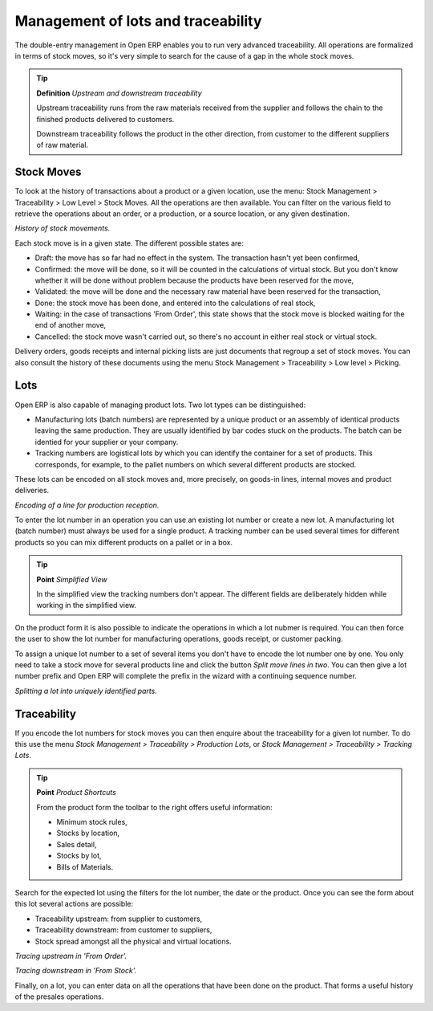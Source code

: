 Management of lots and traceability
====================================

The double-entry management in Open ERP enables you to run very advanced traceability. All operations are formalized in terms of stock moves, so it's very simple to search for the cause of a gap in the whole stock moves.

.. tip::   **Definition** *Upstream and downstream traceability*

    Upstream traceability runs from the raw materials received from the supplier and follows the chain to the finished products delivered to customers.

    Downstream traceability follows the product in the other direction, from customer to the different suppliers of raw material.

Stock Moves
------------

To look at the history of transactions about a product or a given location, use the menu: Stock Management > Traceability > Low Level > Stock Moves. All the operations are then available. You can filter on the various field to retrieve the operations about an order, or a production, or a source location, or any given destination.

.. image:: images/stock_move_tree.png
    :align: center

*History of stock movements.*

Each stock move is in a given state. The different possible states are:

* Draft: the move has so far had no effect in the system. The transaction hasn't yet been confirmed,

* Confirmed: the move will be done, so it will be counted in the calculations of virtual stock. But you don't know whether it will be done without problem because the products have been reserved for the move,

* Validated: the move will be done and the necessary raw material have been reserved for the transaction,

* Done: the stock move has been done, and entered into the calculations of real stock,

* Waiting: in the case of transactions 'From Order', this state shows that the stock move is blocked waiting for the end of another move,

* Cancelled: the stock move wasn't carried out, so there's no account in either real stock or virtual stock.

Delivery orders, goods receipts and internal picking lists are just documents that regroup a set of stock moves. You can also consult the history of these documents using the menu Stock Management > Traceability > Low level > Picking.

Lots
-----

Open ERP is also capable of managing product lots. Two lot types can be distinguished:

* Manufacturing lots (batch numbers) are represented by a unique product or an assembly of identical products leaving the same production. They are usually identified by bar codes stuck on the products. The batch can be identied for your supplier or your company.

* Tracking numbers are logistical lots by which you can identify the container for a set of products. This corresponds, for example, to the pallet numbers on which several different products are stocked.

These lots can be encoded on all stock moves and, more precisely, on goods-in lines, internal moves and product deliveries.

.. image:: images/picking_form_line.png
    :align: center

*Encoding of a line for production reception.*

To enter the lot number in an operation you can use an existing lot number or create a new lot. A manufacturing lot (batch number) must always be used for a single product. A tracking number can be used several times for different products so you can mix different products on a pallet or in a box.

.. tip::   **Point**  *Simplified View*

    In the simplified view the tracking numbers don't appear. The different fields are deliberately hidden while working in the simplified view.

On the product form it is also possible to indicate the operations in which a lot nubmer is required. You can then force the user to show the lot number for manufacturing operations, goods receipt, or customer packing.

To assign a unique lot number to a set of several items you don't have to encode the lot number one by one. You only need to take a stock move for several products line and click the button *Split move lines in two*. You can then give a lot number prefix and Open ERP will complete the prefix in the wizard with a continuing sequence number.

.. image:: images/picking_split_lot.png
    :align: center

*Splitting a lot into uniquely identified parts.*

.. index:: Traceability (Stock)

Traceability
-------------

If you encode the lot numbers for stock moves you can then enquire about the traceability for a given lot number. To do this use the menu *Stock Management > Traceability > Production Lots*, or *Stock Management > Traceability > Tracking Lots*.

.. tip::   **Point**  *Product Shortcuts*

    From the product form the toolbar to the right offers useful information:

    * Minimum stock rules,

    * Stocks by location,

    * Sales detail,

    * Stocks by lot,



    * Bills of Materials.

Search for the expected lot using the filters for the lot number, the date or the product. Once you can see the form about this lot several actions are possible:

* Traceability upstream: from supplier to customers,

* Traceability downstream: from customer to suppliers,

* Stock spread amongst all the physical and virtual locations.

.. image:: images/stock_traceability_upstream.png
    :align: center

*Tracing upstream in 'From Order'.*

.. image:: images/stock_traceability_downstream.png
    :align: center

*Tracing downstream in 'From Stock'.*

Finally, on a lot, you can enter data on all the operations that have been done on the product. That forms a useful history of the presales operations.


.. Copyright © Open Object Press. All rights reserved.

.. You may take electronic copy of this publication and distribute it if you don't
.. change the content. You can also print a copy to be read by yourself only.

.. We have contracts with different publishers in different countries to sell and
.. distribute paper or electronic based versions of this book (translated or not)
.. in bookstores. This helps to distribute and promote the Open ERP product. It
.. also helps us to create incentives to pay contributors and authors using author
.. rights of these sales.

.. Due to this, grants to translate, modify or sell this book are strictly
.. forbidden, unless Tiny SPRL (representing Open Object Presses) gives you a
.. written authorisation for this.

.. Many of the designations used by manufacturers and suppliers to distinguish their
.. products are claimed as trademarks. Where those designations appear in this book,
.. and Open ERP Press was aware of a trademark claim, the designations have been
.. printed in initial capitals.

.. While every precaution has been taken in the preparation of this book, the publisher
.. and the authors assume no responsibility for errors or omissions, or for damages
.. resulting from the use of the information contained herein.

.. Published by Open ERP Press, Grand Rosière, Belgium
